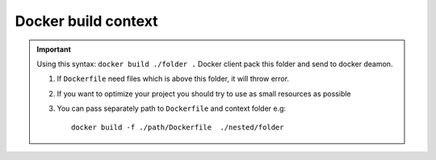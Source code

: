 Docker build context
====================

.. important:: Using this syntax: ``docker build ./folder .`` Docker client pack this folder and send to docker deamon. 
    
    1. If ``Dockerfile`` need files which is above this folder, it will throw error.
    2. If you want to optimize your project you should try to use as small resources as possible 
    3. You can pass separately path to ``Dockerfile`` and context folder e.g::

        docker build -f ./path/Dockerfile  ./nested/folder

